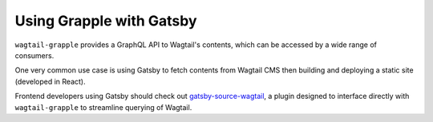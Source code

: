 
Using Grapple with Gatsby
=========================

``wagtail-grapple`` provides a GraphQL API to Wagtail's contents, which can be accessed by a wide range of consumers.

One very common use case is using Gatsby to fetch contents from Wagtail CMS then building and deploying a static site (developed in React).

Frontend developers using Gatsby should check out `gatsby-source-wagtail <https://www.gatsbyjs.com/plugins/gatsby-source-wagtail/>`_, a plugin
designed to interface directly with ``wagtail-grapple`` to streamline querying of Wagtail.
